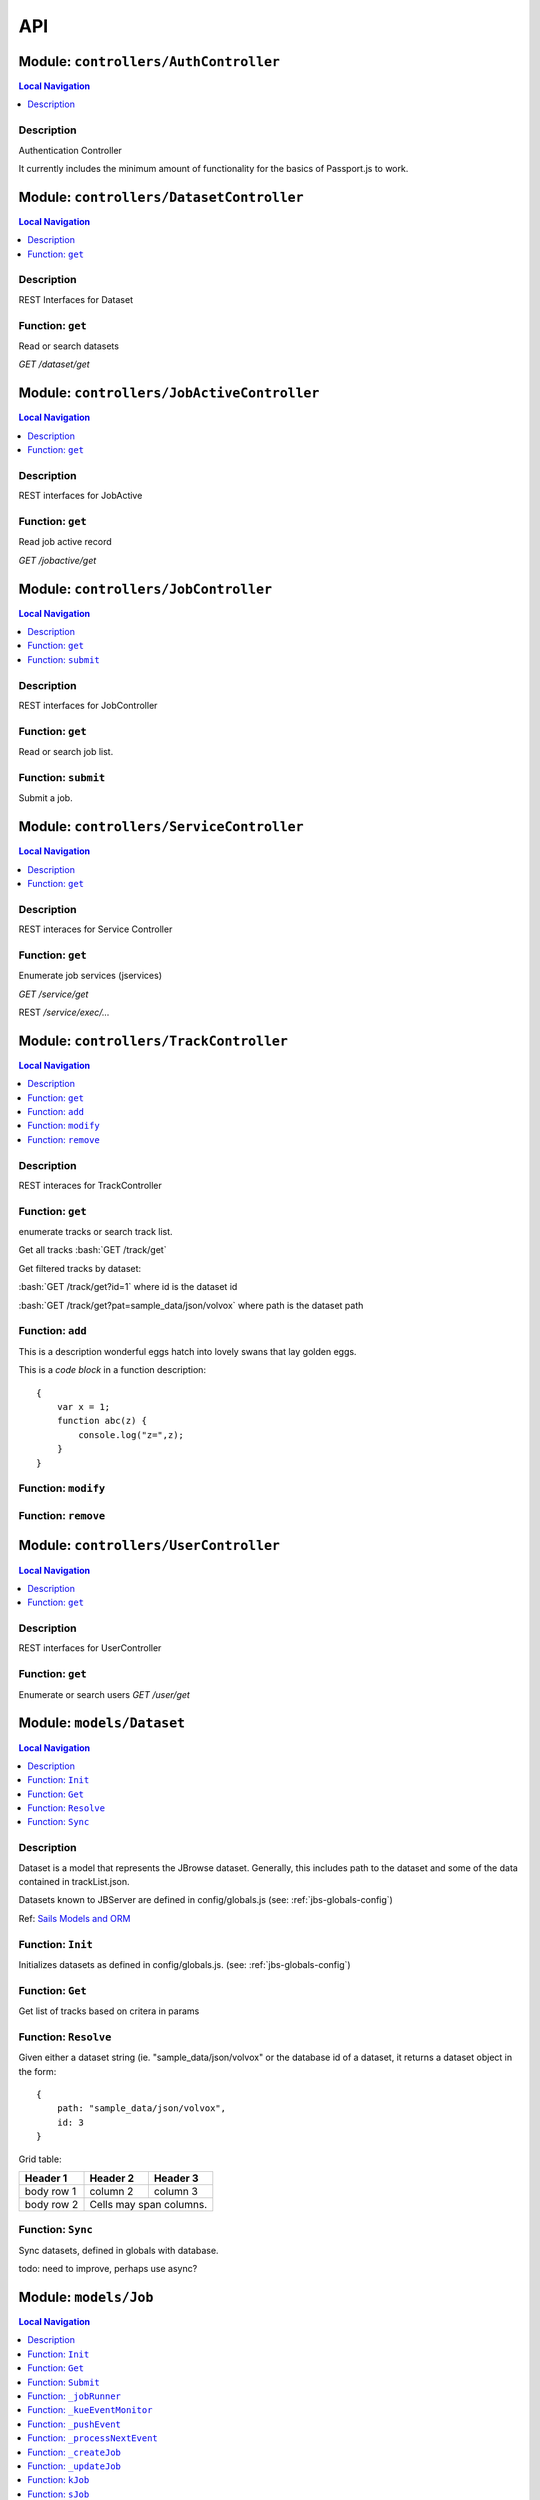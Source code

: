 ***
API
***


.. raw:: html

   <hr style="border-color: black; border-width: 2px;">

Module: ``controllers/AuthController``
**************************************


.. contents:: Local Navigation
   :local:

   
Description
===========

Authentication Controller

It currently includes the minimum amount of functionality for
the basics of Passport.js to work.








.. raw:: html

   <hr style="border-color: black; border-width: 2px;">

Module: ``controllers/DatasetController``
*****************************************


.. contents:: Local Navigation
   :local:

   
Description
===========

REST Interfaces for Dataset


.. _module-controllers_DatasetController.get:


Function: ``get``
=================

Read or search datasets

`GET /dataset/get`

.. js:function:: get(req, res)

    
    :param object req: Read or search datasets
    
    `GET /dataset/get`
    :param object res: Read or search datasets
    
    `GET /dataset/get`
    






.. raw:: html

   <hr style="border-color: black; border-width: 2px;">

Module: ``controllers/JobActiveController``
*******************************************


.. contents:: Local Navigation
   :local:

   
Description
===========

REST interfaces for JobActive


.. _module-controllers_JobActiveController.get:


Function: ``get``
=================

Read job active record

`GET /jobactive/get`

.. js:function:: get(req, res)

    
    :param object req: Read job active record
    
    `GET /jobactive/get`
    :param object res: Read job active record
    
    `GET /jobactive/get`
    






.. raw:: html

   <hr style="border-color: black; border-width: 2px;">

Module: ``controllers/JobController``
*************************************


.. contents:: Local Navigation
   :local:

   
Description
===========

REST interfaces for JobController


.. _module-controllers_JobController.get:


Function: ``get``
=================

Read or search job list.

.. js:function:: get(req, res)

    
    :param object req: Read or search job list.
    :param object res: Read or search job list.
    
.. _module-controllers_JobController.submit:


Function: ``submit``
====================

Submit a job.

.. js:function:: submit(req, res)

    
    :param object req: Submit a job.
    :param object res: Submit a job.
    






.. raw:: html

   <hr style="border-color: black; border-width: 2px;">

Module: ``controllers/ServiceController``
*****************************************


.. contents:: Local Navigation
   :local:

   
Description
===========

REST interaces for Service Controller


.. _module-controllers_ServiceController.get:


Function: ``get``
=================

Enumerate job services (jservices)

`GET /service/get`

.. js:function:: get(req, res)

    
    :param object req: Enumerate job services (jservices)
    
    `GET /service/get`
    :param object res: Enumerate job services (jservices)
    
    `GET /service/get`
    

REST `/service/exec/...`






.. raw:: html

   <hr style="border-color: black; border-width: 2px;">

Module: ``controllers/TrackController``
***************************************


.. contents:: Local Navigation
   :local:

   
Description
===========

REST interaces for TrackController


.. _module-controllers_TrackController.get:


Function: ``get``
=================

enumerate tracks or search track list.

Get all tracks
:bash:`GET /track/get`

Get filtered tracks by dataset:

:bash:`GET /track/get?id=1` where id is the dataset id

:bash:`GET /track/get?pat=sample_data/json/volvox` where path is the dataset path

.. js:function:: get(req, res)

    
    :param object req: enumerate tracks or search track list.
    
    Get all tracks
    :bash:`GET /track/get`
    
    Get filtered tracks by dataset:
    
    :bash:`GET /track/get?id=1` where id is the dataset id
    
    :bash:`GET /track/get?pat=sample_data/json/volvox` where path is the dataset path
    :param object res: enumerate tracks or search track list.
    
    Get all tracks
    :bash:`GET /track/get`
    
    Get filtered tracks by dataset:
    
    :bash:`GET /track/get?id=1` where id is the dataset id
    
    :bash:`GET /track/get?pat=sample_data/json/volvox` where path is the dataset path
    
.. _module-controllers_TrackController.add:


Function: ``add``
=================

This is a description wonderful eggs hatch into lovely swans that lay golden eggs.

This is a *code block* in a function description:

::

     {
         var x = 1;
         function abc(z) {
             console.log("z=",z);
         }
     }

.. js:function:: add(req, res)

    
    :param object req: zingle mingle
    
    Code block in param description:
    
    ::
    
         {
             wifi: "sparkle",
             swindle: true
         }
    :param object res: sizzle
    
    codeblock 2
    ::
         {
             apple: "crunch",
             pear: "green"
         }
    
.. _module-controllers_TrackController.modify:


Function: ``modify``
====================



.. js:function:: modify(req, res)

    
    :param type req: 
    :param type res: 
    :return unresolved: 
    
.. _module-controllers_TrackController.remove:


Function: ``remove``
====================



.. js:function:: remove(req, res)

    
    :param type req: 
    :param type res: 
    :return unresolved: 
    






.. raw:: html

   <hr style="border-color: black; border-width: 2px;">

Module: ``controllers/UserController``
**************************************


.. contents:: Local Navigation
   :local:

   
Description
===========

REST interfaces for UserController


.. _module-controllers_UserController.get:


Function: ``get``
=================

Enumerate or search users
`GET /user/get`

.. js:function:: get(req, res)

    
    :param object req: Enumerate or search users
    `GET /user/get`
    :param object res: Enumerate or search users
    `GET /user/get`
    






.. raw:: html

   <hr style="border-color: black; border-width: 2px;">

Module: ``models/Dataset``
**************************


.. contents:: Local Navigation
   :local:

   
Description
===========

Dataset is a model that represents the JBrowse dataset.  Generally, this includes
path to the dataset and some of the data contained in trackList.json.

Datasets known to JBServer are defined in config/globals.js
(see: :ref:`jbs-globals-config`)
     
Ref: `Sails Models and ORM <http://sailsjs.org/documentation/concepts/models-and-orm/models>`_


.. _module-models_Dataset.Init:


Function: ``Init``
==================

Initializes datasets as defined in config/globals.js.
(see: :ref:`jbs-globals-config`)

.. js:function:: Init(cb)

    
    :param function cb: callback function
    :return undefined: Initializes datasets as defined in config/globals.js.
    (see: :ref:`jbs-globals-config`)
    
.. _module-models_Dataset.Get:


Function: ``Get``
=================

Get list of tracks based on critera in params

.. js:function:: Get(params, cb)

    
    :param object params: search critera (i.e. {id: 1,user:'jimmy'} )
    :param function cb: callback function(err,array)
    
.. _module-models_Dataset.Resolve:


Function: ``Resolve``
=====================

Given either a dataset string (ie. "sample_data/json/volvox" or the database id of a dataset,
it returns a dataset object in the form:

::
    
    {
        path: "sample_data/json/volvox",
        id: 3
    }

Grid table:

+------------+------------+-----------+ 
| Header 1   | Header 2   | Header 3  | 
+============+============+===========+ 
| body row 1 | column 2   | column 3  | 
+------------+------------+-----------+ 
| body row 2 | Cells may span columns.| 
+------------+------------+-----------+

.. js:function:: Resolve(dval)

    
    :param val dval: dataset string (ie. "sample_data/json/volvox") or id (int)
    
         
    Code Example
                   
    ::
        
        {
            path: "sample_data/json/volvox",
            id: 3
        }
    :return object: - dataset object
         dataset (string - i.e. "sample_data/json/volvox" if input was an id
         
    Grid Example:
         
    +------------+------------+-----------+ 
    | Header 1   | Header 2   | Header 3  | 
    +============+============+===========+ 
    | body row 1 | column 2   | column 3  | 
    +------------+------------+-----------+
    
.. _module-models_Dataset.Sync:


Function: ``Sync``
==================

Sync datasets, defined in globals with database.

todo: need to improve, perhaps use async?

.. js:function:: Sync()

    
    :param Sync(): cb - callback function
    






.. raw:: html

   <hr style="border-color: black; border-width: 2px;">

Module: ``models/Job``
**********************


.. contents:: Local Navigation
   :local:

   
Description
===========

Job model is an encapsulation of the `Kue <https://automattic.github.io/kue/>`_ job framework.

Kue uses `redis <https://redis.io/>`_ database.  This model synchronizes the Job database with the redis data
through the use of Kue's API.

Kue event messages are stuffed into a FIFO `_eventList` and dequeued with `_processNextEvent` to ensure order.
 
   
Kue Events
+----------------------------+
| * queue-enqueue            |
| * queue-start              |
| * queue-failed             |
| * queue-failed-attempt     |
| * queue-progress           |
| * queue-complete           |
| * queue-remove             |
| * queue-promotion          |
+----------------------------+

Ref: `Sails Models and ORM <http://sailsjs.org/documentation/concepts/models-and-orm/models>`_


.. _module-models_Job.Init:


Function: ``Init``
==================

start the monitor

.. js:function:: Init()

    
    
.. _module-models_Job.Get:


Function: ``Get``
=================

Get list of tracks based on critera in params

.. js:function:: Get(params, cb)

    
    :param object params: search critera (i.e. {id: 1,user:'jimmy'} )
    :param function cb: callback function(err,array)
    
.. _module-models_Job.Submit:


Function: ``Submit``
====================



.. js:function:: Submit()

    
    
.. _module-models_Job._jobRunner:


Function: ``_jobRunner``
========================



.. js:function:: _jobRunner()

    
    
.. _module-models_Job._kueEventMonitor:


Function: ``_kueEventMonitor``
==============================



.. js:function:: _kueEventMonitor()

    
    
.. _module-models_Job._pushEvent:


Function: ``_pushEvent``
========================



.. js:function:: _pushEvent()

    
    
.. _module-models_Job._processNextEvent:


Function: ``_processNextEvent``
===============================



.. js:function:: _processNextEvent()

    
    
.. _module-models_Job._createJob:


Function: ``_createJob``
========================



.. js:function:: _createJob()

    
    
.. _module-models_Job._updateJob:


Function: ``_updateJob``
========================



.. js:function:: _updateJob()

    
    
.. _module-models_Job.kJob:


Function: ``kJob``
==================



.. js:function:: kJob()

    
    
.. _module-models_Job.sJob:


Function: ``sJob``
==================



.. js:function:: sJob()

    
    
.. _module-models_Job._destroyJob:


Function: ``_destroyJob``
=========================



.. js:function:: _destroyJob()

    
    
.. _module-models_Job._listJobs:


Function: ``_listJobs``
=======================



.. js:function:: _listJobs()

    
    
.. _module-models_Job._syncJobs:


Function: ``_syncJobs``
=======================

Synchronize all kue jobs (kJobs) and sails db jobs (sJobs)
Called upon initialization of the Job model

if the kJob exists but sJob does not, then create the sJob from kJob.
If the sJob exists but not kJob, then delete the sJob

.. js:function:: _syncJobs()

    
    
.. _module-models_Job.kJobs:


Function: ``kJobs``
===================



.. js:function:: kJobs()

    
    
.. _module-models_Job.sJobs:


Function: ``sJobs``
===================



.. js:function:: sJobs()

    
    






.. raw:: html

   <hr style="border-color: black; border-width: 2px;">

Module: ``models/JobActive``
****************************


.. contents:: Local Navigation
   :local:

   
Description
===========

JobActive holds a count of the number of active jobs.
It only contains one record that gets updated when the number of active jobs changes.
A timer thread monitors the job queue for active jobs and updates the JobActive record
with any changes to the number of active jobs.
Subscribers to the record (clients) will get notification.
JBClient plugin uses this to determine if a job is active and changes the activity icon
of the job queue panel.


.. _module-models_JobActive.Init:


Function: ``Init``
==================

initialize starts the job active monitor

.. js:function:: Init(params, cb)

    
    :param object params: value is ignored
    :param type cb: callback `function cb(err)`
    
.. _module-models_JobActive.Get:


Function: ``Get``
=================

Get list of tracks based on critera in params

.. js:function:: Get(params, cb)

    
    :param object params: search critera (i.e. {id: 1,user:'jimmy'} )
    :param function cb: callback function(err,array)
    
.. _module-models_JobActive._activeMonitor:


Function: ``_activeMonitor``
============================



.. js:function:: _activeMonitor()

    
    






.. raw:: html

   <hr style="border-color: black; border-width: 2px;">

Module: ``models/Passport``
***************************


.. contents:: Local Navigation
   :local:

   
Description
===========

The Passport model handles associating authenticators with users. An authen-
ticator can be either local (password) or third-party (provider). A single
user can have multiple passports, allowing them to connect and use several
third-party strategies in optional conjunction with a password.

Since an application will only need to authenticate a user once per session,
it makes sense to encapsulate the data specific to the authentication process
in a model of its own. This allows us to keep the session itself as light-
weight as possible as the application only needs to serialize and deserialize
the user, but not the authentication data, to and from the session.


.. _module-models_Passport.hashPassword:


Function: ``hashPassword``
==========================

Hash a passport password.

.. js:function:: hashPassword(password, next)

    
    :param Object password: Hash a passport password.
    :param function next: Hash a passport password.
    






.. raw:: html

   <hr style="border-color: black; border-width: 2px;">

Module: ``models/Service``
**************************


.. contents:: Local Navigation
   :local:

   
Description
===========

The service module implements the job service frameowrk which are installable 
modules that can host web services and be a job execution processing for a particular
type of job.

Installable services are generally named <servicename>Service.js and reside in the
api/services directory.  For example: a job service built into this project is 
serverSearchService.js

`api/services/serviceProc.js` is the bettr part of the implementation of service

Job services are defined in `config/globals.js` in the jbrowse/services section.








.. raw:: html

   <hr style="border-color: black; border-width: 2px;">

Module: ``models/Track``
************************


.. contents:: Local Navigation
   :local:

   
Description
===========

Track is a model for a list of tracks that are in the ``trackList.json``'s ``[tracks]`` section.

Ref: `Sails Models and ORM <http://sailsjs.org/documentation/concepts/models-and-orm/models>`_


.. _module-models_Track.Init:


Function: ``Init``
==================



.. js:function:: Init()

    
    
.. _module-models_Track.StartWatch:


Function: ``StartWatch``
========================



.. js:function:: StartWatch()

    
    
.. _module-models_Track.PauseWatch:


Function: ``PauseWatch``
========================



.. js:function:: PauseWatch()

    
    
.. _module-models_Track.ResumeWatch:


Function: ``ResumeWatch``
=========================



.. js:function:: ResumeWatch()

    
    
.. _module-models_Track.Get:


Function: ``Get``
=================

Get list of tracks based on critera in params

.. js:function:: Get(params, cb)

    
    :param object params: search critera (i.e. {id: 1,user:'jimmy'} )
    :param function cb: callback function(err,array)
    
.. _module-models_Track.Add:


Function: ``Add``
=================



.. js:function:: Add()

    
    
.. _module-models_Track.Modify:


Function: ``Modify``
====================



.. js:function:: Modify()

    
    
.. _module-models_Track.Remove:


Function: ``Remove``
====================



.. js:function:: Remove(dataset, dataset)

    
    :param string dataset: (eg: "sample_data/json/volvlx")
    :param ing dataset: dataset string (i.e. "sample_data/json/volvox"
    :param Remove(dataset, dataset): cb - callback function(err,
    
.. _module-models_Track.Sync:


Function: ``Sync``
==================

Sync tracklist.json tracks with Track model (promises version)

todo: dataSet should accept string or dataSet object id

.. js:function:: Sync(ds,)

    
    :param string ds,: if dataset is not defined, all models are committed.
    
.. _module-models_Track.Save:


Function: ``Save``
==================



.. js:function:: Save()

    
    
.. _module-models_Track._modifyTrack:


Function: ``_modifyTrack``
==========================

Given tracks array, find and update the item with the given updateTrack.
updateTrack must contain label.

.. js:function:: _modifyTrack()

    
    
.. _module-models_Track._removeTrack:


Function: ``_removeTrack``
==========================

Given tracks array, remove the item with the given key (which is track label)

.. js:function:: _removeTrack()

    
    






.. raw:: html

   <hr style="border-color: black; border-width: 2px;">

Module: ``models/User``
***********************


.. contents:: Local Navigation
   :local:

   
Description
===========

User is the data model for a user.








.. raw:: html

   <hr style="border-color: black; border-width: 2px;">

Module: ``policies/bearerAuth``
*******************************


.. contents:: Local Navigation
   :local:

   
Description
===========

bearerAuth Policy

Policy for authorizing API requests. The request is authenticated if the 
it contains the accessToken in header, body or as a query param.
Unlike other strategies bearer doesn't require a session.
Add this policy (in config/policies.js) to controller actions which are not
accessed through a session. For example: API request from another client








.. raw:: html

   <hr style="border-color: black; border-width: 2px;">

Module: ``policies/isAdmin``
****************************


.. contents:: Local Navigation
   :local:

   
Description
===========

isAdmin policy provides passage if the user contains the property admin: true.

req.session looks something like this:
req.session Session {
     cookie: { path: '/',
         _expires: null,
         originalMaxAge: null,
         httpOnly: true 
     },
     passport: { user: 2 },
     authenticated: true, (true if logged in, 
     user: { username: 'juser', email: 'juser@jbrowse.org' } 
}


.. _module-policies_isAdmin.nonAdminAction:


Function: ``nonAdminAction``
============================



.. js:function:: nonAdminAction()

    
    






.. raw:: html

   <hr style="border-color: black; border-width: 2px;">

Module: ``policies/passport``
*****************************


.. contents:: Local Navigation
   :local:

   
Description
===========

Passport Middleware

Policy for Sails that initializes Passport.js and as well as its built-in
session support.

In a typical web application, the credentials used to authenticate a user
will only be transmitted during the login request. If authentication
succeeds, a session will be established and maintained via a cookie set in
the user's browser.

Each subsequent request will not contain credentials, but rather the unique
cookie that identifies the session. In order to support login sessions,
Passport will serialize and deserialize user instances to and from the
session.

For more information on the Passport.js middleware, check out:
http://passportjs.org/guide/configure/








.. raw:: html

   <hr style="border-color: black; border-width: 2px;">

Module: ``policies/sessionAuth``
********************************


.. contents:: Local Navigation
   :local:

   
Description
===========

Simple policy to allow any authenticated user.
Assumes that your login action in one of your controllers sets `req.session.authenticated = true;`

Ref: `Sails Policies Concepts <http://sailsjs.org/#!/documentation/concepts/Policies>`_








.. raw:: html

   <hr style="border-color: black; border-width: 2px;">

Module: ``services/jbRouteUtil``
********************************


.. contents:: Local Navigation
   :local:

   
Description
===========

This module provides functions to inject plugin routes and library routes
that are accessible by the client side.


.. _module-services_jbRouteUtil.addPluginRoutes:


Function: ``addPluginRoutes``
=============================

inject client-side plugins into the clinet plugin directory as routes.
handles submodules plugins too.

.. js:function:: addPluginRoutes()

    
    :param addPluginRoutes(): params
    
.. _module-services_jbRouteUtil.addLibRoutes:


Function: ``addLibRoutes``
==========================

Add library routes

.. js:function:: addLibRoutes()

    
    :param addLibRoutes(): params
    
.. _module-services_jbRouteUtil.addRoute:


Function: ``addRoute``
======================

Add a route

.. js:function:: addRoute(params, module, route, target)

    
    :param object params: Add a route
    :param string module: Add a route
    :param string route: Add a route
    :param string target: Add a route
    
.. _module-services_jbRouteUtil.addPluginRoute:


Function: ``addPluginRoute``
============================



.. js:function:: addPluginRoute()

    
    






.. raw:: html

   <hr style="border-color: black; border-width: 2px;">

Module: ``services/jbutillib``
******************************


.. contents:: Local Navigation
   :local:

   
Description
===========

Support library for jbutil command


.. _module-services_jbutillib.doExtScripts:


Function: ``doExtScripts``
==========================

Traverse jbutils-ext.js of submodules (jbh-*)

.. js:function:: doExtScripts(cb)

    
    :param function cb: Traverse jbutils-ext.js of submodules (jbh-*)
    
.. _module-services_jbutillib.getMergedConfig:


Function: ``getMergedConfig``
=============================

Returned merged jbrowse config.  
Merged from jbh-* config/globals.js, local config/globals.js, & config.js

.. js:function:: getMergedConfig()

    
    
.. _module-services_jbutillib.buildHtml:


Function: ``buildHtml``
=======================



.. js:function:: buildHtml()

    
    
.. _module-services_jbutillib.exec_setupindex:


Function: ``exec_setupindex``
=============================



.. js:function:: exec_setupindex(params)

    
    :param type params: 
    :return undefined: 
    
.. _module-services_jbutillib.exec_setupPlugins:


Function: ``exec_setupPlugins``
===============================

setup sample track

.. js:function:: exec_setupPlugins()

    
    
.. _module-services_jbutillib.safeCopy:


Function: ``safeCopy``
======================

copy src to targ, but if targ exists, it will backup the target by appending a number

.. js:function:: safeCopy(src, targ)

    
    :param string src: source
    :param string targ: target
    :return string: final target filename,
    
.. _module-services_jbutillib.safeWriteFile:


Function: ``safeWriteFile``
===========================



.. js:function:: safeWriteFile()

    
    
.. _module-services_jbutillib.install_database:


Function: ``install_database``
==============================



.. js:function:: install_database()

    
    






.. raw:: html

   <hr style="border-color: black; border-width: 2px;">

Module: ``services/passport``
*****************************


.. contents:: Local Navigation
   :local:

   
Description
===========

Passport Service

A painless Passport.js service for your Sails app that is guaranteed to
Rock Your Socks™. It takes all the hassle out of setting up Passport.js by
encapsulating all the boring stuff in two functions:

  passport.endpoint()
  passport.callback()

The former sets up an endpoint (/auth/:provider) for redirecting a user to a
third-party provider for authentication, while the latter sets up a callback
endpoint (/auth/:provider/callback) for receiving the response from the
third-party provider. All you have to do is define in the configuration which
third-party providers you'd like to support. It's that easy!

Behind the scenes, the service stores all the data it needs within "Pass-
ports". These contain all the information required to associate a local user
with a profile from a third-party provider. This even holds true for the good
ol' password authentication scheme – the Authentication Service takes care of
encrypting passwords and storing them in Passports, allowing you to keep your
User model free of bloat.








.. raw:: html

   <hr style="border-color: black; border-width: 2px;">

Module: ``services/serverSearchService``
****************************************


.. contents:: Local Navigation
   :local:

   
Description
===========

Job service implementing the server-side regex search service.


.. _module-services_serverSearchService.init:


Function: ``init``
==================



.. js:function:: init()

    
    
.. _module-services_serverSearchService.submit_search:


Function: ``submit_search``
===========================



.. js:function:: submit_search(req, res)

    
    :param object req: ::
    
         searchParams - search parameters
              expr": "tgac"          - search sequence or regex string
              "regex": false/true    - 
              "caseIgnore": false/true
              "translate": false/true,
              "fwdStrand": false/true,
              "revStrand": false/true,
              "maxLen": 100,     
         dataset - the dataset path i.e. "sample_data/json/volvox"
    :param object res: 
    
.. _module-services_serverSearchService.send_search_result:


Function: ``send_search_result``
================================



.. js:function:: send_search_result()

    
    
.. _module-services_serverSearchService.validateParams:


Function: ``validateParams``
============================



.. js:function:: validateParams()

    
    
.. _module-services_serverSearchService.generateName:


Function: ``generateName``
==========================



.. js:function:: generateName()

    
    
.. _module-services_serverSearchService._searchSubmit:


Function: ``_searchSubmit``
===========================



.. js:function:: _searchSubmit()

    
    
.. _module-services_serverSearchService.beginProcessing:


Function: ``beginProcessing``
=============================

Job service job start.
called when an appropriate jobs is found and exeuted by service.

.. js:function:: beginProcessing(kJob)

    
    :param object kJob: Job service job start.
    called when an appropriate jobs is found and exeuted by service.
    
.. _module-services_serverSearchService._fixParams:


Function: ``_fixParams``
========================



.. js:function:: _fixParams()

    
    
.. _module-services_serverSearchService._runWorkflow:


Function: ``_runWorkflow``
==========================



.. js:function:: _runWorkflow()

    
    
.. _module-services_serverSearchService._postProcess:


Function: ``_postProcess``
==========================



.. js:function:: _postProcess()

    
    
.. _module-services_serverSearchService.postMoveResultFiles:


Function: ``postMoveResultFiles``
=================================

this generates the track definition from the track template

.. js:function:: postMoveResultFiles(kWorkflowJob, cb)

    
    :param object kWorkflowJob: this generates the track definition from the track template
    :param object cb: callback function
    






.. raw:: html

   <hr style="border-color: black; border-width: 2px;">

Module: ``services/serviceProc``
********************************


.. contents:: Local Navigation
   :local:

   
Description
===========

Support functions for Service model.


.. _module-services_serviceProc.init:


Function: ``init``
==================



.. js:function:: init()

    
    
.. _module-services_serviceProc.addService:


Function: ``addService``
========================



.. js:function:: addService()

    
    
.. _module-services_serviceProc.execute:


Function: ``execute``
=====================



.. js:function:: execute()

    
    





